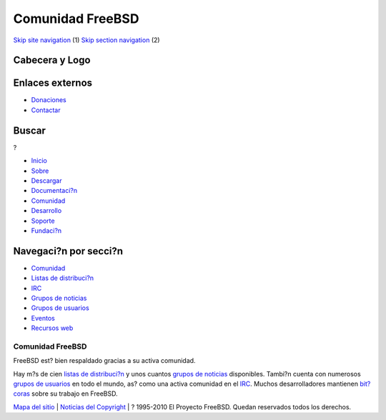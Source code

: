 =================
Comunidad FreeBSD
=================

.. raw:: html

   <div id="containerwrap">

.. raw:: html

   <div id="container">

`Skip site navigation <#content>`__ (1) `Skip section
navigation <#contentwrap>`__ (2)

.. raw:: html

   <div id="headercontainer">

.. raw:: html

   <div id="header">

Cabecera y Logo
---------------

.. raw:: html

   <div id="headerlogoleft">

|FreeBSD|

.. raw:: html

   </div>

.. raw:: html

   <div id="headerlogoright">

Enlaces externos
----------------

.. raw:: html

   <div id="SEARCHNAV">

-  `Donaciones <./../donations/>`__
-  `Contactar <./mailto.html>`__

.. raw:: html

   </div>

.. raw:: html

   <div id="SEARCH">

.. raw:: html

   <div>

Buscar
------

.. raw:: html

   <div>

?

.. raw:: html

   </div>

.. raw:: html

   </div>

.. raw:: html

   </div>

.. raw:: html

   </div>

.. raw:: html

   </div>

.. raw:: html

   <div id="topnav">

-  `Inicio <./>`__
-  `Sobre <./about.html>`__
-  `Descargar <./where.html>`__
-  `Documentaci?n <./docs.html>`__
-  `Comunidad <./community.html>`__
-  `Desarrollo <./projects/index.html>`__
-  `Soporte <./support.html>`__
-  `Fundaci?n <http://www.freebsdfoundation.org/>`__

.. raw:: html

   </div>

.. raw:: html

   </div>

.. raw:: html

   <div id="content">

.. raw:: html

   <div id="sidewrap">

.. raw:: html

   <div id="sidenav">

Navegaci?n por secci?n
----------------------

-  `Comunidad <./../community.html>`__
-  `Listas de distribuci?n <./../community/mailinglists.html>`__
-  `IRC <./../community/irc.html>`__
-  `Grupos de noticias <./../community/newsgroups.html>`__
-  `Grupos de usuarios <./../usergroups.html>`__
-  `Eventos <./../events/events.html>`__
-  `Recursos web <./../community/webresources.html>`__

.. raw:: html

   </div>

.. raw:: html

   </div>

.. raw:: html

   <div id="contentwrap">

Comunidad FreeBSD
=================

FreeBSD est? bien respaldado gracias a su activa comunidad.

Hay m?s de cien `listas de
distribuci?n <./../community/mailinglists.html>`__ y unos cuantos
`grupos de noticias <./../community/newsgroups.html>`__ disponibles.
Tambi?n cuenta con numerosos `grupos de
usuarios <./../usergroups.html>`__ en todo el mundo, as? como una activa
comunidad en el `IRC <./../community.irc.html>`__. Muchos
desarrolladores mantienen `bit?coras <http://planet.freebsdish.org>`__
sobre su trabajo en FreeBSD.

.. raw:: html

   </div>

.. raw:: html

   </div>

.. raw:: html

   <div id="footer">

`Mapa del sitio <./search/index-site.html>`__ \| `Noticias del
Copyright <./copyright/>`__ \| ? 1995-2010 El Proyecto FreeBSD. Quedan
reservados todos los derechos.

.. raw:: html

   </div>

.. raw:: html

   </div>

.. raw:: html

   </div>

.. |FreeBSD| image:: ./../layout/images/logo-red.png
   :target: .
